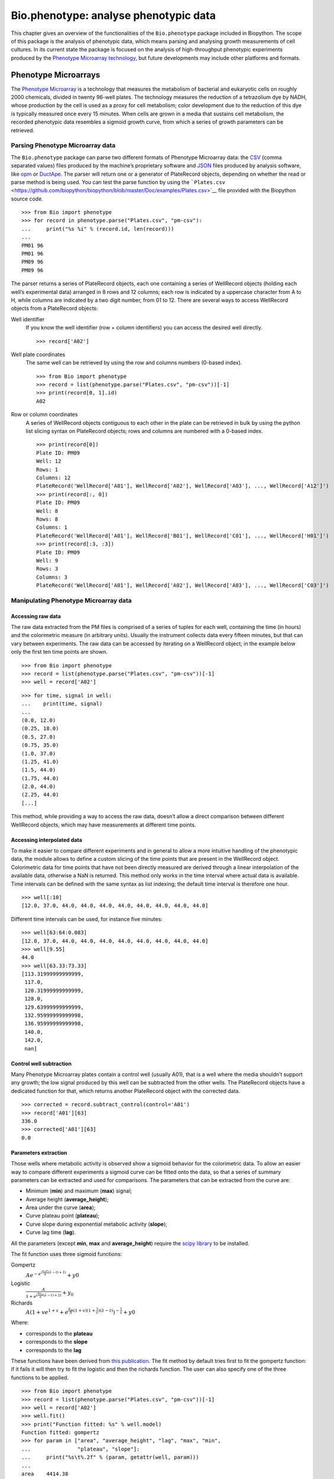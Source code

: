 .. chapter:phenotype:

Bio.phenotype: analyse phenotypic data
======================================

This chapter gives an overview of the functionalities of the
``Bio.phenotype`` package included in Biopython. The scope of this
package is the analysis of phenotypic data, which means parsing and
analysing growth measurements of cell cultures. In its current state the
package is focused on the analysis of high-throughput phenotypic
experiments produced by the `Phenotype Microarray
technology <https://en.wikipedia.org/wiki/Phenotype_microarray>`__, but
future developments may include other platforms and formats.

.. sec:phenotypemicroarrays:

Phenotype Microarrays
---------------------

The `Phenotype
Microarray <https://en.wikipedia.org/wiki/Phenotype_microarray>`__ is a
technology that measures the metabolism of bacterial and eukaryotic
cells on roughly 2000 chemicals, divided in twenty 96-well plates. The
technology measures the reduction of a tetrazolium dye by NADH, whose
production by the cell is used as a proxy for cell metabolism; color
development due to the reduction of this dye is typically measured once
every 15 minutes. When cells are grown in a media that sustains cell
metabolism, the recorded phenotypic data resembles a sigmoid growth
curve, from which a series of growth parameters can be retrieved.

Parsing Phenotype Microarray data
~~~~~~~~~~~~~~~~~~~~~~~~~~~~~~~~~

The ``Bio.phenotype`` package can parse two different formats of
Phenotype Microarray data: the
`CSV <https://en.wikipedia.org/wiki/Comma-separated_values>`__ (comma
separated values) files produced by the machine’s proprietary software
and `JSON <https://en.wikipedia.org/wiki/JSON>`__ files produced by
analysis software, like
`opm <https://www.dsmz.de/research/microorganisms/projects/analysis-of-omnilog-phenotype-microarray-data.html>`__
or `DuctApe <http://combogenomics.github.io/DuctApe/>`__. The parser
will return one or a generator of PlateRecord objects, depending on
whether the read or parse method is being used. You can test the parse
function by using the
```Plates.csv`` <https://github.com/biopython/biopython/blob/master/Doc/examples/Plates.csv>`__
file provided with the Biopython source code.

::

    >>> from Bio import phenotype
    >>> for record in phenotype.parse("Plates.csv", "pm-csv"):
    ...     print("%s %i" % (record.id, len(record)))
    ...
    PM01 96
    PM01 96
    PM09 96
    PM09 96

The parser returns a series of PlateRecord objects, each one containing
a series of WellRecord objects (holding each well’s experimental data)
arranged in 8 rows and 12 columns; each row is indicated by a uppercase
character from A to H, while columns are indicated by a two digit
number, from 01 to 12. There are several ways to access WellRecord
objects from a PlateRecord objects:

Well identifier
    If you know the well identifier (row + column identifiers) you can
    access the desired well directly.

    ::

            >>> record['A02']
            

Well plate coordinates
    The same well can be retrieved by using the row and columns numbers
    (0-based index).

    ::

        >>> from Bio import phenotype
        >>> record = list(phenotype.parse("Plates.csv", "pm-csv"))[-1]
        >>> print(record[0, 1].id)
        A02

Row or column coordinates
    A series of WellRecord objects contiguous to each other in the plate
    can be retrieved in bulk by using the python list slicing syntax on
    PlateRecord objects; rows and columns are numbered with a 0-based
    index.

    ::

        >>> print(record[0])
        Plate ID: PM09
        Well: 12
        Rows: 1
        Columns: 12
        PlateRecord('WellRecord['A01'], WellRecord['A02'], WellRecord['A03'], ..., WellRecord['A12']')
        >>> print(record[:, 0])
        Plate ID: PM09
        Well: 8
        Rows: 8
        Columns: 1
        PlateRecord('WellRecord['A01'], WellRecord['B01'], WellRecord['C01'], ..., WellRecord['H01']')
        >>> print(record[:3, :3])
        Plate ID: PM09
        Well: 9
        Rows: 3
        Columns: 3
        PlateRecord('WellRecord['A01'], WellRecord['A02'], WellRecord['A03'], ..., WellRecord['C03']')

Manipulating Phenotype Microarray data
~~~~~~~~~~~~~~~~~~~~~~~~~~~~~~~~~~~~~~

Accessing raw data
^^^^^^^^^^^^^^^^^^

The raw data extracted from the PM files is comprised of a series of
tuples for each well, containing the time (in hours) and the
colorimetric measure (in arbitrary units). Usually the instrument
collects data every fifteen minutes, but that can vary between
experiments. The raw data can be accessed by iterating on a WellRecord
object; in the example below only the first ten time points are shown.

::

    >>> from Bio import phenotype
    >>> record = list(phenotype.parse("Plates.csv", "pm-csv"))[-1]
    >>> well = record['A02']  

::

    >>> for time, signal in well:
    ...    print(time, signal)
    ...
    (0.0, 12.0)
    (0.25, 18.0)
    (0.5, 27.0)
    (0.75, 35.0)
    (1.0, 37.0)
    (1.25, 41.0)
    (1.5, 44.0)
    (1.75, 44.0)
    (2.0, 44.0)
    (2.25, 44.0)
    [...]

This method, while providing a way to access the raw data, doesn’t allow
a direct comparison between different WellRecord objects, which may have
measurements at different time points.

Accessing interpolated data
^^^^^^^^^^^^^^^^^^^^^^^^^^^

To make it easier to compare different experiments and in general to
allow a more intuitive handling of the phenotypic data, the module
allows to define a custom slicing of the time points that are present in
the WellRecord object. Colorimetric data for time points that have not
been directly measured are derived through a linear interpolation of the
available data, otherwise a NaN is returned. This method only works in
the time interval where actual data is available. Time intervals can be
defined with the same syntax as list indexing; the default time interval
is therefore one hour.

::

    >>> well[:10]  
    [12.0, 37.0, 44.0, 44.0, 44.0, 44.0, 44.0, 44.0, 44.0, 44.0]

Different time intervals can be used, for instance five minutes:

::

    >>> well[63:64:0.083]
    [12.0, 37.0, 44.0, 44.0, 44.0, 44.0, 44.0, 44.0, 44.0, 44.0]
    >>> well[9.55]
    44.0
    >>> well[63.33:73.33]
    [113.31999999999999,
     117.0,
     120.31999999999999,
     128.0,
     129.63999999999999,
     132.95999999999998,
     136.95999999999998,
     140.0,
     142.0,
     nan]

Control well subtraction
^^^^^^^^^^^^^^^^^^^^^^^^

Many Phenotype Microarray plates contain a control well (usually A01),
that is a well where the media shouldn’t support any growth; the low
signal produced by this well can be subtracted from the other wells. The
PlateRecord objects have a dedicated function for that, which returns
another PlateRecord object with the corrected data.

::

    >>> corrected = record.subtract_control(control='A01')
    >>> record['A01'][63]
    336.0
    >>> corrected['A01'][63]
    0.0

Parameters extraction
^^^^^^^^^^^^^^^^^^^^^

Those wells where metabolic activity is observed show a sigmoid behavior
for the colorimetric data. To allow an easier way to compare different
experiments a sigmoid curve can be fitted onto the data, so that a
series of summary parameters can be extracted and used for comparisons.
The parameters that can be extracted from the curve are:

-  Minimum (**min**) and maximum (**max**) signal;

-  Average height (**average_height**);

-  Area under the curve (**area**);

-  Curve plateau point (**plateau**);

-  Curve slope during exponential metabolic activity (**slope**);

-  Curve lag time (**lag**).

All the parameters (except **min**, **max** and **average_height**)
require the `scipy library <http://www.scipy.org/>`__ to be installed.

The fit function uses three sigmoid functions:

Gompertz
    :math:`Ae^{-e^{(\frac{\mu_{m}e}{A}(\lambda - t) + 1)}} + y0`

Logistic
    :math:`\frac{A}{1+e^{(\frac{4\mu_{m}}{A}(\lambda - t) + 2)}} + y_{0}`

Richards
    :math:`A(1 + ve^{1 + v} + e^{\frac{\mu_{m}}{A}(1 + v)(1 + \frac{1}{v})(\lambda - t)})^{-\frac{1}{v}} + y0`

Where:

-  corresponds to the **plateau**

-  corresponds to the **slope**

-  corresponds to the **lag**

These functions have been derived from `this
publication <http://www.ncbi.nlm.nih.gov/pubmed/16348228>`__. The fit
method by default tries first to fit the gompertz function: if it fails
it will then try to fit the logistic and then the richards function. The
user can also specify one of the three functions to be applied.

::

    >>> from Bio import phenotype
    >>> record = list(phenotype.parse("Plates.csv", "pm-csv"))[-1]
    >>> well = record['A02'] 
    >>> well.fit()
    >>> print("Function fitted: %s" % well.model)
    Function fitted: gompertz
    >>> for param in ["area", "average_height", "lag", "max", "min",
    ...               "plateau", "slope"]:
    ...     print("%s\t%.2f" % (param, getattr(well, param)))
    ...
    area    4414.38
    average_height  61.58
    lag     48.60
    max     143.00
    min     12.00
    plateau 120.02
    slope   4.99

Writing Phenotype Microarray data
~~~~~~~~~~~~~~~~~~~~~~~~~~~~~~~~~

PlateRecord objects can be written to file in the form of
`JSON <https://en.wikipedia.org/wiki/JSON>`__ files, a format compatible
with other software packages such as
`opm <https://www.dsmz.de/research/microorganisms/projects/analysis-of-omnilog-phenotype-microarray-data.html>`__
or `DuctApe <http://combogenomics.github.io/DuctApe/>`__.

::

    >>> phenotype.write(record, "out.json", "pm-json")
    1
